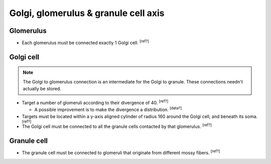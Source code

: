 Golgi, glomerulus \& granule cell axis
======================================

Glomerulus
----------

* Each glomerulus must be connected exactly 1 Golgi cell. :sup:`[ref?]`

Golgi cell
----------

.. note::

  The Golgi to glomerulus connection is an intermediate for the Golgi to granule. These
  connections needn't actually be stored.

* Target a number of glomeruli according to their divergence of 40. :sup:`[ref?]`

  * A possible improvement is to make the divergence a distribution. :sup:`[data?]`

* Targets must be located within a y-axis aligned cylinder of radius 160 around the
  Golgi cell, and beneath its soma. :sup:`[ref?]`

* The Golgi cell must be connected to all the granule cells contacted by that glomerulus.
  :sup:`[ref?]`

Granule cell
------------

* The granule cell must be connected to glomeruli that originate from different mossy
  fibers. :sup:`[ref?]`
